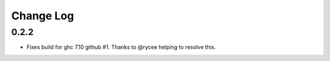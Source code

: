 ##########
Change Log
##########

0.2.2
#####

- Fixes build for ghc 7.10 github #1.
  Thanks to @rycee helping to resolve this.
